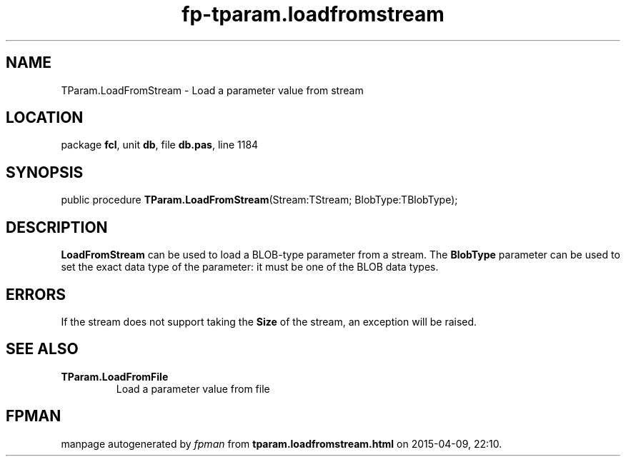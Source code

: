 .\" file autogenerated by fpman
.TH "fp-tparam.loadfromstream" 3 "2014-03-14" "fpman" "Free Pascal Programmer's Manual"
.SH NAME
TParam.LoadFromStream - Load a parameter value from stream
.SH LOCATION
package \fBfcl\fR, unit \fBdb\fR, file \fBdb.pas\fR, line 1184
.SH SYNOPSIS
public procedure \fBTParam.LoadFromStream\fR(Stream:TStream; BlobType:TBlobType);
.SH DESCRIPTION
\fBLoadFromStream\fR can be used to load a BLOB-type parameter from a stream. The \fBBlobType\fR parameter can be used to set the exact data type of the parameter: it must be one of the BLOB data types.


.SH ERRORS
If the stream does not support taking the \fBSize\fR of the stream, an exception will be raised.


.SH SEE ALSO
.TP
.B TParam.LoadFromFile
Load a parameter value from file

.SH FPMAN
manpage autogenerated by \fIfpman\fR from \fBtparam.loadfromstream.html\fR on 2015-04-09, 22:10.

